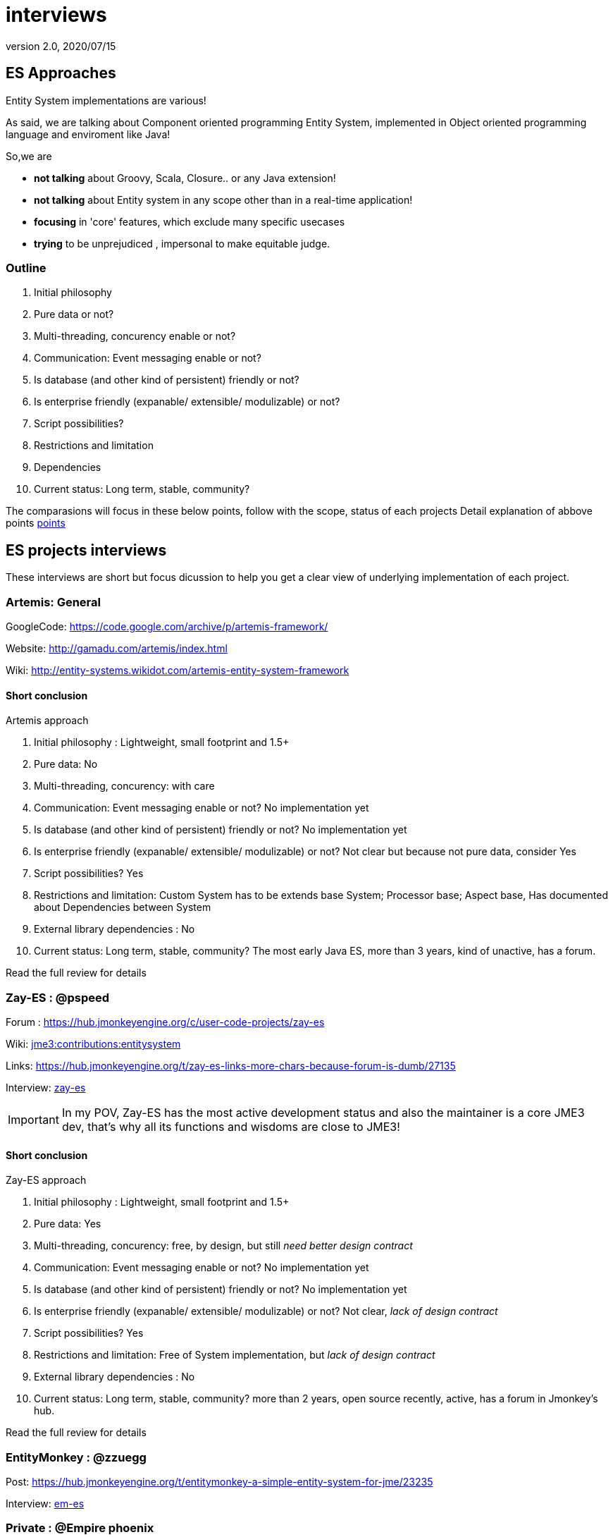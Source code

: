 = interviews
:revnumber: 2.0
:revdate: 2020/07/15



== ES Approaches

Entity System implementations are various!

As said, we are talking about Component oriented programming Entity System, implemented in Object oriented programming language and enviroment like Java!

So,we are

*  *not talking* about Groovy, Scala, Closure.. or any Java extension!
*  *not talking* about Entity system in any scope other than in a real-time application!
*  *focusing* in 'core' features, which exclude many specific usecases
*  *trying* to be unprejudiced , impersonal to make equitable judge.


=== Outline

.  Initial philosophy
.  Pure data or not?
.  Multi-threading, concurency enable or not?
.  Communication: Event messaging enable or not?
.  Is database (and other kind of persistent) friendly or not?
.  Is enterprise friendly (expanable/ extensible/ modulizable) or not?
.  Script possibilities?
.  Restrictions and limitation
.  Dependencies
.  Current status: Long term, stable, community?

The comparasions will focus in these below points, follow with the scope, status of each projects
Detail explanation of abbove points xref:jme3/contributions/entitysystem/points.adoc[points]


== ES projects interviews

These interviews are short but focus dicussion to help you get a clear view of underlying implementation of each project.


=== Artemis: General

GoogleCode: link:https://code.google.com/archive/p/artemis-framework/[https://code.google.com/archive/p/artemis-framework/]

Website: link:http://gamadu.com/artemis/index.html[http://gamadu.com/artemis/index.html]

Wiki: link:http://entity-systems.wikidot.com/artemis-entity-system-framework[http://entity-systems.wikidot.com/artemis-entity-system-framework]



==== Short conclusion

Artemis approach

.  Initial philosophy : Lightweight, small footprint and 1.5+
.  Pure data: No
.  Multi-threading, concurency: with care
.  Communication: Event messaging enable or not? No implementation yet
.  Is database (and other kind of persistent) friendly or not? No implementation yet
.  Is enterprise friendly (expanable/ extensible/ modulizable) or not? Not clear but because not pure data, consider Yes
.  Script possibilities? Yes
.  Restrictions and limitation: Custom System has to be extends base System; Processor base; Aspect base, Has documented about Dependencies between System
.  External library dependencies : No
.  Current status: Long term, stable, community? The most early Java ES, more than 3 years, kind of unactive, has a forum.

Read the full review for details


=== Zay-ES : @pspeed

Forum : link:https://hub.jmonkeyengine.org/c/user-code-projects/zay-es[https://hub.jmonkeyengine.org/c/user-code-projects/zay-es]

Wiki: xref:jme3/contributions/entitysystem.adoc[jme3:contributions:entitysystem]

Links: link:https://hub.jmonkeyengine.org/t/zay-es-links-more-chars-because-forum-is-dumb/27135[https://hub.jmonkeyengine.org/t/zay-es-links-more-chars-because-forum-is-dumb/27135]

Interview: xref:jme3/contributions/entitysystem/interviews/zay-es.adoc[zay-es]

[IMPORTANT]
====
In my POV, Zay-ES has the most active development status and also the maintainer is a core JME3 dev, that's why all its functions and wisdoms are close to JME3!
====



==== Short conclusion

Zay-ES approach

.  Initial philosophy : Lightweight, small footprint and 1.5+
.  Pure data: Yes
.  Multi-threading, concurency: free, by design, but still _need better design contract_
.  Communication: Event messaging enable or not? No implementation yet
.  Is database (and other kind of persistent) friendly or not? No implementation yet
.  Is enterprise friendly (expanable/ extensible/ modulizable) or not? Not clear, _lack of design contract_
.  Script possibilities? Yes
.  Restrictions and limitation: Free of System implementation, but _lack of design contract_
.  External library dependencies : No
.  Current status: Long term, stable, community? more than 2 years, open source recently, active, has a forum in Jmonkey's hub.

Read the full review for details


=== EntityMonkey : @zzuegg

Post: link:https://hub.jmonkeyengine.org/t/entitymonkey-a-simple-entity-system-for-jme/23235[https://hub.jmonkeyengine.org/t/entitymonkey-a-simple-entity-system-for-jme/23235]

Interview: xref:jme3/contributions/entitysystem/interviews/em-es.adoc[em-es]


=== Private : @Empire phoenix

Interview: xref:jme3/contributions/entitysystem/interviews/emp-es.adoc[emp-es]


== Others


=== Java & Java extension


==== Spartan: [used for Slick. abandoned]

GoogleCode: link:http://code.google.com/p/spartanframework/[http://code.google.com/p/spartanframework/]


=== Not Java


==== C++


==== JavaScript


==== C#


==== ActionScript
